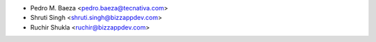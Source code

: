 * Pedro M. Baeza <pedro.baeza@tecnativa.com>
* Shruti Singh <shruti.singh@bizzappdev.com>
* Ruchir Shukla <ruchir@bizzappdev.com>
